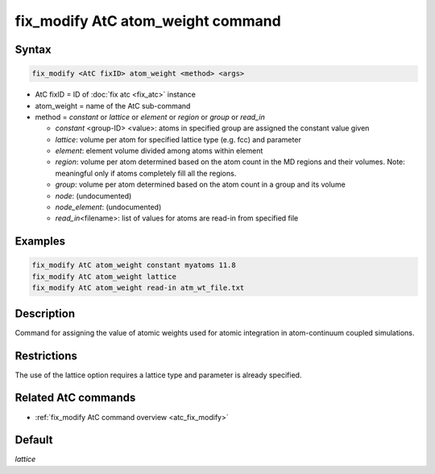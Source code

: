 .. index:: fix_modify AtC atom_weight

fix_modify AtC atom_weight command
==================================

Syntax
""""""

.. code-block:: LAMMPS

   fix_modify <AtC fixID> atom_weight <method> <args>

* AtC fixID = ID of :doc:`fix atc <fix_atc>` instance
* atom_weight = name of the AtC sub-command
* method = *constant* or *lattice* or *element* or *region* or *group* or *read_in*

  - *constant* <group-ID> <value>: atoms in specified group are assigned the constant value given
  - *lattice*\ : volume per atom for specified lattice type (e.g. fcc) and parameter
  - *element*\ : element volume divided among atoms within element
  - *region*\ : volume per atom determined based on the atom count in the MD regions and their volumes. Note: meaningful only if atoms completely fill all the regions.
  - *group*\ : volume per atom determined based on the atom count in a group and its volume
  - *node*\ : (undocumented)
  - *node_element*\ : (undocumented)
  - *read_in*\ <filename>: list of values for atoms are read-in from specified file

Examples
""""""""

.. code-block:: LAMMPS

   fix_modify AtC atom_weight constant myatoms 11.8
   fix_modify AtC atom_weight lattice
   fix_modify AtC atom_weight read-in atm_wt_file.txt

Description
"""""""""""

Command for assigning the value of atomic weights used for atomic
integration in atom-continuum coupled simulations.


Restrictions
""""""""""""

The use of the lattice option requires a lattice type and parameter is already specified.

Related AtC commands
""""""""""""""""""""

- :ref:`fix_modify AtC command overview <atc_fix_modify>`

Default
"""""""

*lattice*

